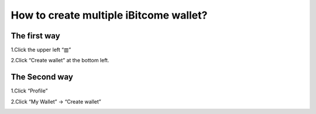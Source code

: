 How to create multiple iBitcome wallet?
=================================================

The first way
------------------

1.Click the upper left “▥”

.. image:: https://github.com/wangzhenzhen23/iBitcome/blob/en/_static/en08080301.JPG?raw=true
   :width: 320px
   :height: 569px
   :scale: 100%
   :align: center

2.Click “Create wallet” at the bottom left.

.. image:: https://github.com/wangzhenzhen23/iBitcome/blob/en/_static/en08080302.JPG?raw=true
   :width: 320px
   :height: 569px
   :scale: 100%
   :align: center

.. image:: https://github.com/wangzhenzhen23/iBitcome/blob/en/_static/en08080303.JPG?raw=true
   :width: 320px
   :height: 569px
   :scale: 100%
   :align: center

The Second way
------------------------

1.Click “Profile”

.. image:: https://github.com/wangzhenzhen23/iBitcome/blob/en/_static/en08080304.JPG?raw=true
   :width: 320px
   :height: 569px
   :scale: 100%
   :align: center

2.Click “My Wallet” → “Create wallet”

.. image:: https://github.com/wangzhenzhen23/iBitcome/blob/en/_static/en08080305.png?raw=true
   :width: 320px
   :height: 569px
   :scale: 100%
   :align: center

.. image:: https://github.com/wangzhenzhen23/iBitcome/blob/en/_static/en08080306.JPG?raw=true
   :width: 320px
   :height: 569px
   :scale: 100%
   :align: center

.. image:: https://github.com/wangzhenzhen23/iBitcome/blob/en/_static/en08080307.JPG?raw=true
   :width: 320px
   :height: 569px
   :scale: 100%
   :align: center
